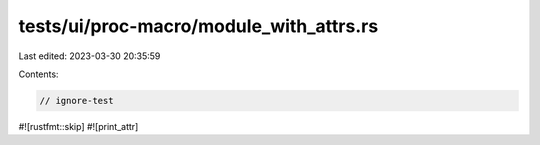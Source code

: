tests/ui/proc-macro/module_with_attrs.rs
========================================

Last edited: 2023-03-30 20:35:59

Contents:

.. code-block:: rs

    // ignore-test

#![rustfmt::skip]
#![print_attr]


